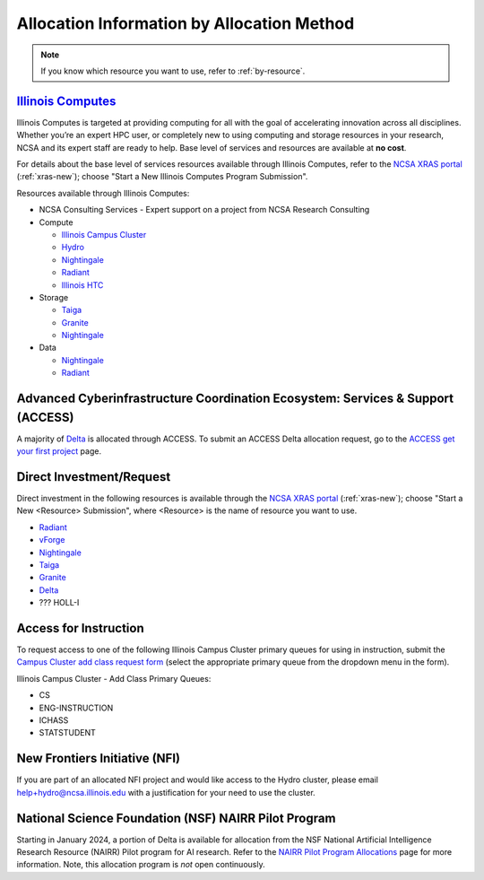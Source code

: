 .. _by-method:

Allocation Information by Allocation Method
==============================================

.. note::

   If you know which resource you want to use, refer to :ref:`by-resource`.

`Illinois Computes <https://computes.illinois.edu>`_
------------------------------------------------------

Illinois Computes is targeted at providing computing for all with the goal of accelerating innovation across all disciplines.  Whether you’re an expert HPC user, or completely new to using computing and storage resources in your research, NCSA and its expert staff are ready to help. Base level of services and resources are available at **no cost**.

For details about the base level of services resources available through Illinois Computes, refer to the `NCSA XRAS portal <https://xras-submit.ncsa.illinois.edu/>`_ (:ref:`xras-new`); choose "Start a New Illinois Computes Program Submission".

Resources available through Illinois Computes:

- NCSA Consulting Services - Expert support on a project from NCSA Research Consulting
- Compute

  - `Illinois Campus Cluster <https://campuscluster.illinois.edu/>`_
  - `Hydro <https://docs.ncsa.illinois.edu/systems/hydro>`_
  - `Nightingale <https://docs.ncsa.illinois.edu/systems/nightingale>`_
  - `Radiant <https://docs.ncsa.illinois.edu/systems/radiant>`_
  - `Illinois HTC <https://docs.ncsa.illinois.edu/systems/htc>`_

- Storage

  - `Taiga <https://wiki.ncsa.illinois.edu/pages/viewpage.action?pageId=148538533>`_
  - `Granite <https://wiki.ncsa.illinois.edu/pages/viewpage.action?pageId=148538533>`_
  - `Nightingale <https://docs.ncsa.illinois.edu/systems/nightingale>`_

- Data

  - `Nightingale <https://docs.ncsa.illinois.edu/systems/nightingale>`_
  - `Radiant <https://docs.ncsa.illinois.edu/systems/radiant>`_


Advanced Cyberinfrastructure Coordination Ecosystem: Services & Support (ACCESS)
-----------------------------------------------------------------------------------

A majority of `Delta <https://delta.ncsa.illinois.edu>`_ is allocated through ACCESS. To submit an ACCESS Delta allocation request, go to the `ACCESS get your first project <https://allocations.access-ci.org/get-your-first-project>`_ page.


Direct Investment/Request
---------------------------

Direct investment in the following resources is available through the `NCSA XRAS portal <https://xras-submit.ncsa.illinois.edu/>`_ (:ref:`xras-new`); choose "Start a New <Resource> Submission", where <Resource> is the name of resource you want to use.

- `Radiant <https://docs.ncsa.illinois.edu/systems/radiant>`_
- `vForge <https://www.ncsa.illinois.edu/industry/vforge/>`_
- `Nightingale <https://docs.ncsa.illinois.edu/systems/nightingale>`_
- `Taiga <https://wiki.ncsa.illinois.edu/pages/viewpage.action?pageId=148538533>`_
- `Granite <https://wiki.ncsa.illinois.edu/pages/viewpage.action?pageId=148538533>`_
- `Delta <https://delta.ncsa.illinois.edu>`_
- ??? HOLL-I

Access for Instruction
-------------------------

To request access to one of the following Illinois Campus Cluster primary queues for using in instruction, submit the `Campus Cluster add class request form <https://campuscluster.illinois.edu/new_forms/class_form.php>`_ (select the appropriate primary queue from the dropdown menu in the form).

Illinois Campus Cluster - Add Class Primary Queues:

- CS
- ENG-INSTRUCTION
- ICHASS
- STATSTUDENT


New Frontiers Initiative (NFI)
--------------------------------

If you are part of an allocated NFI project and would like access to the Hydro cluster, please email help+hydro@ncsa.illinois.edu with a justification for your need to use the cluster.


National Science Foundation (NSF) NAIRR Pilot Program
-------------------------------------------------------

Starting in January 2024, a portion of Delta is available for allocation from the NSF National Artificial Intelligence Research Resource (NAIRR) Pilot program for AI research. Refer to the `NAIRR Pilot Program Allocations <https://nairrpilot.org/allocations>`_ page for more information. Note, this allocation program is *not* open continuously.

